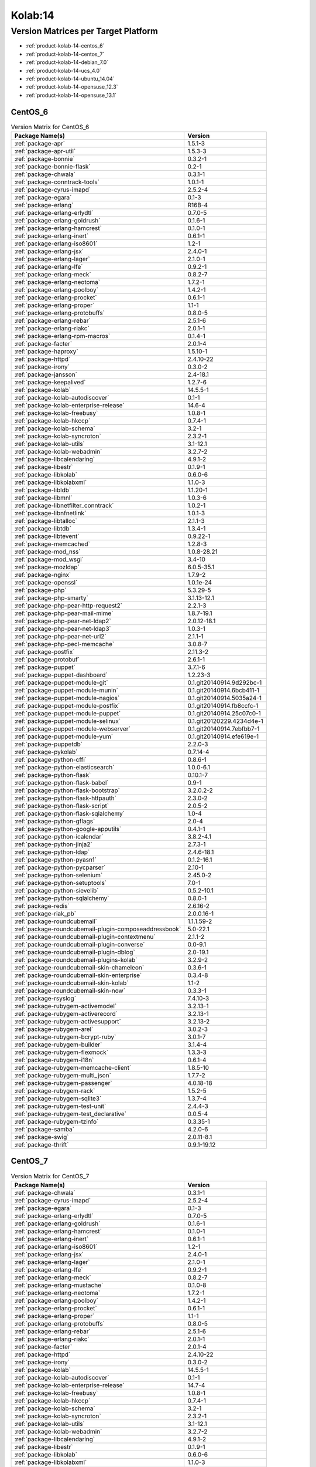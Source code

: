 .. _product-kolab-14:

Kolab:14
========

Version Matrices per Target Platform
------------------------------------

*   :ref:`product-kolab-14-centos_6`
*   :ref:`product-kolab-14-centos_7`
*   :ref:`product-kolab-14-debian_7.0`
*   :ref:`product-kolab-14-ucs_4.0`
*   :ref:`product-kolab-14-ubuntu_14.04`
*   :ref:`product-kolab-14-opensuse_12.3`
*   :ref:`product-kolab-14-opensuse_13.1`

.. _product-kolab-14-centos_6:

CentOS_6
^^^^^^^^

.. table:: Version Matrix for CentOS_6 

    +----------------------------------------------------------------------------------------------------+--------------------------------------+
    | Package Name(s)                                                                                    | Version                              |
    +====================================================================================================+======================================+
    | :ref:`package-apr`                                                                                 | 1.5.1-3                              |
    +----------------------------------------------------------------------------------------------------+--------------------------------------+
    | :ref:`package-apr-util`                                                                            | 1.5.3-3                              |
    +----------------------------------------------------------------------------------------------------+--------------------------------------+
    | :ref:`package-bonnie`                                                                              | 0.3.2-1                              |
    +----------------------------------------------------------------------------------------------------+--------------------------------------+
    | :ref:`package-bonnie-flask`                                                                        | 0.2-1                                |
    +----------------------------------------------------------------------------------------------------+--------------------------------------+
    | :ref:`package-chwala`                                                                              | 0.3.1-1                              |
    +----------------------------------------------------------------------------------------------------+--------------------------------------+
    | :ref:`package-conntrack-tools`                                                                     | 1.0.1-1                              |
    +----------------------------------------------------------------------------------------------------+--------------------------------------+
    | :ref:`package-cyrus-imapd`                                                                         | 2.5.2-4                              |
    +----------------------------------------------------------------------------------------------------+--------------------------------------+
    | :ref:`package-egara`                                                                               | 0.1-3                                |
    +----------------------------------------------------------------------------------------------------+--------------------------------------+
    | :ref:`package-erlang`                                                                              | R16B-4                               |
    +----------------------------------------------------------------------------------------------------+--------------------------------------+
    | :ref:`package-erlang-erlydtl`                                                                      | 0.7.0-5                              |
    +----------------------------------------------------------------------------------------------------+--------------------------------------+
    | :ref:`package-erlang-goldrush`                                                                     | 0.1.6-1                              |
    +----------------------------------------------------------------------------------------------------+--------------------------------------+
    | :ref:`package-erlang-hamcrest`                                                                     | 0.1.0-1                              |
    +----------------------------------------------------------------------------------------------------+--------------------------------------+
    | :ref:`package-erlang-inert`                                                                        | 0.6.1-1                              |
    +----------------------------------------------------------------------------------------------------+--------------------------------------+
    | :ref:`package-erlang-iso8601`                                                                      | 1.2-1                                |
    +----------------------------------------------------------------------------------------------------+--------------------------------------+
    | :ref:`package-erlang-jsx`                                                                          | 2.4.0-1                              |
    +----------------------------------------------------------------------------------------------------+--------------------------------------+
    | :ref:`package-erlang-lager`                                                                        | 2.1.0-1                              |
    +----------------------------------------------------------------------------------------------------+--------------------------------------+
    | :ref:`package-erlang-lfe`                                                                          | 0.9.2-1                              |
    +----------------------------------------------------------------------------------------------------+--------------------------------------+
    | :ref:`package-erlang-meck`                                                                         | 0.8.2-7                              |
    +----------------------------------------------------------------------------------------------------+--------------------------------------+
    | :ref:`package-erlang-neotoma`                                                                      | 1.7.2-1                              |
    +----------------------------------------------------------------------------------------------------+--------------------------------------+
    | :ref:`package-erlang-poolboy`                                                                      | 1.4.2-1                              |
    +----------------------------------------------------------------------------------------------------+--------------------------------------+
    | :ref:`package-erlang-procket`                                                                      | 0.6.1-1                              |
    +----------------------------------------------------------------------------------------------------+--------------------------------------+
    | :ref:`package-erlang-proper`                                                                       | 1.1-1                                |
    +----------------------------------------------------------------------------------------------------+--------------------------------------+
    | :ref:`package-erlang-protobuffs`                                                                   | 0.8.0-5                              |
    +----------------------------------------------------------------------------------------------------+--------------------------------------+
    | :ref:`package-erlang-rebar`                                                                        | 2.5.1-6                              |
    +----------------------------------------------------------------------------------------------------+--------------------------------------+
    | :ref:`package-erlang-riakc`                                                                        | 2.0.1-1                              |
    +----------------------------------------------------------------------------------------------------+--------------------------------------+
    | :ref:`package-erlang-rpm-macros`                                                                   | 0.1.4-1                              |
    +----------------------------------------------------------------------------------------------------+--------------------------------------+
    | :ref:`package-facter`                                                                              | 2.0.1-4                              |
    +----------------------------------------------------------------------------------------------------+--------------------------------------+
    | :ref:`package-haproxy`                                                                             | 1.5.10-1                             |
    +----------------------------------------------------------------------------------------------------+--------------------------------------+
    | :ref:`package-httpd`                                                                               | 2.4.10-22                            |
    +----------------------------------------------------------------------------------------------------+--------------------------------------+
    | :ref:`package-irony`                                                                               | 0.3.0-2                              |
    +----------------------------------------------------------------------------------------------------+--------------------------------------+
    | :ref:`package-jansson`                                                                             | 2.4-18.1                             |
    +----------------------------------------------------------------------------------------------------+--------------------------------------+
    | :ref:`package-keepalived`                                                                          | 1.2.7-6                              |
    +----------------------------------------------------------------------------------------------------+--------------------------------------+
    | :ref:`package-kolab`                                                                               | 14.5.5-1                             |
    +----------------------------------------------------------------------------------------------------+--------------------------------------+
    | :ref:`package-kolab-autodiscover`                                                                  | 0.1-1                                |
    +----------------------------------------------------------------------------------------------------+--------------------------------------+
    | :ref:`package-kolab-enterprise-release`                                                            | 14.6-4                               |
    +----------------------------------------------------------------------------------------------------+--------------------------------------+
    | :ref:`package-kolab-freebusy`                                                                      | 1.0.8-1                              |
    +----------------------------------------------------------------------------------------------------+--------------------------------------+
    | :ref:`package-kolab-hkccp`                                                                         | 0.7.4-1                              |
    +----------------------------------------------------------------------------------------------------+--------------------------------------+
    | :ref:`package-kolab-schema`                                                                        | 3.2-1                                |
    +----------------------------------------------------------------------------------------------------+--------------------------------------+
    | :ref:`package-kolab-syncroton`                                                                     | 2.3.2-1                              |
    +----------------------------------------------------------------------------------------------------+--------------------------------------+
    | :ref:`package-kolab-utils`                                                                         | 3.1-12.1                             |
    +----------------------------------------------------------------------------------------------------+--------------------------------------+
    | :ref:`package-kolab-webadmin`                                                                      | 3.2.7-2                              |
    +----------------------------------------------------------------------------------------------------+--------------------------------------+
    | :ref:`package-libcalendaring`                                                                      | 4.9.1-2                              |
    +----------------------------------------------------------------------------------------------------+--------------------------------------+
    | :ref:`package-libestr`                                                                             | 0.1.9-1                              |
    +----------------------------------------------------------------------------------------------------+--------------------------------------+
    | :ref:`package-libkolab`                                                                            | 0.6.0-6                              |
    +----------------------------------------------------------------------------------------------------+--------------------------------------+
    | :ref:`package-libkolabxml`                                                                         | 1.1.0-3                              |
    +----------------------------------------------------------------------------------------------------+--------------------------------------+
    | :ref:`package-libldb`                                                                              | 1.1.20-1                             |
    +----------------------------------------------------------------------------------------------------+--------------------------------------+
    | :ref:`package-libmnl`                                                                              | 1.0.3-6                              |
    +----------------------------------------------------------------------------------------------------+--------------------------------------+
    | :ref:`package-libnetfilter_conntrack`                                                              | 1.0.2-1                              |
    +----------------------------------------------------------------------------------------------------+--------------------------------------+
    | :ref:`package-libnfnetlink`                                                                        | 1.0.1-3                              |
    +----------------------------------------------------------------------------------------------------+--------------------------------------+
    | :ref:`package-libtalloc`                                                                           | 2.1.1-3                              |
    +----------------------------------------------------------------------------------------------------+--------------------------------------+
    | :ref:`package-libtdb`                                                                              | 1.3.4-1                              |
    +----------------------------------------------------------------------------------------------------+--------------------------------------+
    | :ref:`package-libtevent`                                                                           | 0.9.22-1                             |
    +----------------------------------------------------------------------------------------------------+--------------------------------------+
    | :ref:`package-memcached`                                                                           | 1.2.8-3                              |
    +----------------------------------------------------------------------------------------------------+--------------------------------------+
    | :ref:`package-mod_nss`                                                                             | 1.0.8-28.21                          |
    +----------------------------------------------------------------------------------------------------+--------------------------------------+
    | :ref:`package-mod_wsgi`                                                                            | 3.4-10                               |
    +----------------------------------------------------------------------------------------------------+--------------------------------------+
    | :ref:`package-mozldap`                                                                             | 6.0.5-35.1                           |
    +----------------------------------------------------------------------------------------------------+--------------------------------------+
    | :ref:`package-nginx`                                                                               | 1.7.9-2                              |
    +----------------------------------------------------------------------------------------------------+--------------------------------------+
    | :ref:`package-openssl`                                                                             | 1.0.1e-24                            |
    +----------------------------------------------------------------------------------------------------+--------------------------------------+
    | :ref:`package-php`                                                                                 | 5.3.29-5                             |
    +----------------------------------------------------------------------------------------------------+--------------------------------------+
    | :ref:`package-php-smarty`                                                                          | 3.1.13-12.1                          |
    +----------------------------------------------------------------------------------------------------+--------------------------------------+
    | :ref:`package-php-pear-http-request2`                                                              | 2.2.1-3                              |
    +----------------------------------------------------------------------------------------------------+--------------------------------------+
    | :ref:`package-php-pear-mail-mime`                                                                  | 1.8.7-19.1                           |
    +----------------------------------------------------------------------------------------------------+--------------------------------------+
    | :ref:`package-php-pear-net-ldap2`                                                                  | 2.0.12-18.1                          |
    +----------------------------------------------------------------------------------------------------+--------------------------------------+
    | :ref:`package-php-pear-net-ldap3`                                                                  | 1.0.3-1                              |
    +----------------------------------------------------------------------------------------------------+--------------------------------------+
    | :ref:`package-php-pear-net-url2`                                                                   | 2.1.1-1                              |
    +----------------------------------------------------------------------------------------------------+--------------------------------------+
    | :ref:`package-php-pecl-memcache`                                                                   | 3.0.8-7                              |
    +----------------------------------------------------------------------------------------------------+--------------------------------------+
    | :ref:`package-postfix`                                                                             | 2.11.3-2                             |
    +----------------------------------------------------------------------------------------------------+--------------------------------------+
    | :ref:`package-protobuf`                                                                            | 2.6.1-1                              |
    +----------------------------------------------------------------------------------------------------+--------------------------------------+
    | :ref:`package-puppet`                                                                              | 3.7.1-6                              |
    +----------------------------------------------------------------------------------------------------+--------------------------------------+
    | :ref:`package-puppet-dashboard`                                                                    | 1.2.23-3                             |
    +----------------------------------------------------------------------------------------------------+--------------------------------------+
    | :ref:`package-puppet-module-git`                                                                   | 0.1.git20140914.9d292bc-1            |
    +----------------------------------------------------------------------------------------------------+--------------------------------------+
    | :ref:`package-puppet-module-munin`                                                                 | 0.1.git20140914.6bcb411-1            |
    +----------------------------------------------------------------------------------------------------+--------------------------------------+
    | :ref:`package-puppet-module-nagios`                                                                | 0.1.git20140914.5035a24-1            |
    +----------------------------------------------------------------------------------------------------+--------------------------------------+
    | :ref:`package-puppet-module-postfix`                                                               | 0.1.git20140914.fb8ccfc-1            |
    +----------------------------------------------------------------------------------------------------+--------------------------------------+
    | :ref:`package-puppet-module-puppet`                                                                | 0.1.git20140914.25c07c0-1            |
    +----------------------------------------------------------------------------------------------------+--------------------------------------+
    | :ref:`package-puppet-module-selinux`                                                               | 0.1.git20120229.4234d4e-1            |
    +----------------------------------------------------------------------------------------------------+--------------------------------------+
    | :ref:`package-puppet-module-webserver`                                                             | 0.1.git20140914.7ebfbb7-1            |
    +----------------------------------------------------------------------------------------------------+--------------------------------------+
    | :ref:`package-puppet-module-yum`                                                                   | 0.1.git20140914.efe619e-1            |
    +----------------------------------------------------------------------------------------------------+--------------------------------------+
    | :ref:`package-puppetdb`                                                                            | 2.2.0-3                              |
    +----------------------------------------------------------------------------------------------------+--------------------------------------+
    | :ref:`package-pykolab`                                                                             | 0.7.14-4                             |
    +----------------------------------------------------------------------------------------------------+--------------------------------------+
    | :ref:`package-python-cffi`                                                                         | 0.8.6-1                              |
    +----------------------------------------------------------------------------------------------------+--------------------------------------+
    | :ref:`package-python-elasticsearch`                                                                | 1.0.0-6.1                            |
    +----------------------------------------------------------------------------------------------------+--------------------------------------+
    | :ref:`package-python-flask`                                                                        | 0.10.1-7                             |
    +----------------------------------------------------------------------------------------------------+--------------------------------------+
    | :ref:`package-python-flask-babel`                                                                  | 0.9-1                                |
    +----------------------------------------------------------------------------------------------------+--------------------------------------+
    | :ref:`package-python-flask-bootstrap`                                                              | 3.2.0.2-2                            |
    +----------------------------------------------------------------------------------------------------+--------------------------------------+
    | :ref:`package-python-flask-httpauth`                                                               | 2.3.0-2                              |
    +----------------------------------------------------------------------------------------------------+--------------------------------------+
    | :ref:`package-python-flask-script`                                                                 | 2.0.5-2                              |
    +----------------------------------------------------------------------------------------------------+--------------------------------------+
    | :ref:`package-python-flask-sqlalchemy`                                                             | 1.0-4                                |
    +----------------------------------------------------------------------------------------------------+--------------------------------------+
    | :ref:`package-python-gflags`                                                                       | 2.0-4                                |
    +----------------------------------------------------------------------------------------------------+--------------------------------------+
    | :ref:`package-python-google-apputils`                                                              | 0.4.1-1                              |
    +----------------------------------------------------------------------------------------------------+--------------------------------------+
    | :ref:`package-python-icalendar`                                                                    | 3.8.2-4.1                            |
    +----------------------------------------------------------------------------------------------------+--------------------------------------+
    | :ref:`package-python-jinja2`                                                                       | 2.7.3-1                              |
    +----------------------------------------------------------------------------------------------------+--------------------------------------+
    | :ref:`package-python-ldap`                                                                         | 2.4.6-18.1                           |
    +----------------------------------------------------------------------------------------------------+--------------------------------------+
    | :ref:`package-python-pyasn1`                                                                       | 0.1.2-16.1                           |
    +----------------------------------------------------------------------------------------------------+--------------------------------------+
    | :ref:`package-python-pycparser`                                                                    | 2.10-1                               |
    +----------------------------------------------------------------------------------------------------+--------------------------------------+
    | :ref:`package-python-selenium`                                                                     | 2.45.0-2                             |
    +----------------------------------------------------------------------------------------------------+--------------------------------------+
    | :ref:`package-python-setuptools`                                                                   | 7.0-1                                |
    +----------------------------------------------------------------------------------------------------+--------------------------------------+
    | :ref:`package-python-sievelib`                                                                     | 0.5.2-10.1                           |
    +----------------------------------------------------------------------------------------------------+--------------------------------------+
    | :ref:`package-python-sqlalchemy`                                                                   | 0.8.0-1                              |
    +----------------------------------------------------------------------------------------------------+--------------------------------------+
    | :ref:`package-redis`                                                                               | 2.6.16-2                             |
    +----------------------------------------------------------------------------------------------------+--------------------------------------+
    | :ref:`package-riak_pb`                                                                             | 2.0.0.16-1                           |
    +----------------------------------------------------------------------------------------------------+--------------------------------------+
    | :ref:`package-roundcubemail`                                                                       | 1.1.1.59-2                           |
    +----------------------------------------------------------------------------------------------------+--------------------------------------+
    | :ref:`package-roundcubemail-plugin-composeaddressbook`                                             | 5.0-22.1                             |
    +----------------------------------------------------------------------------------------------------+--------------------------------------+
    | :ref:`package-roundcubemail-plugin-contextmenu`                                                    | 2.1.1-2                              |
    +----------------------------------------------------------------------------------------------------+--------------------------------------+
    | :ref:`package-roundcubemail-plugin-converse`                                                       | 0.0-9.1                              |
    +----------------------------------------------------------------------------------------------------+--------------------------------------+
    | :ref:`package-roundcubemail-plugin-dblog`                                                          | 2.0-19.1                             |
    +----------------------------------------------------------------------------------------------------+--------------------------------------+
    | :ref:`package-roundcubemail-plugins-kolab`                                                         | 3.2.9-2                              |
    +----------------------------------------------------------------------------------------------------+--------------------------------------+
    | :ref:`package-roundcubemail-skin-chameleon`                                                        | 0.3.6-1                              |
    +----------------------------------------------------------------------------------------------------+--------------------------------------+
    | :ref:`package-roundcubemail-skin-enterprise`                                                       | 0.3.4-8                              |
    +----------------------------------------------------------------------------------------------------+--------------------------------------+
    | :ref:`package-roundcubemail-skin-kolab`                                                            | 1.1-2                                |
    +----------------------------------------------------------------------------------------------------+--------------------------------------+
    | :ref:`package-roundcubemail-skin-now`                                                              | 0.3.3-1                              |
    +----------------------------------------------------------------------------------------------------+--------------------------------------+
    | :ref:`package-rsyslog`                                                                             | 7.4.10-3                             |
    +----------------------------------------------------------------------------------------------------+--------------------------------------+
    | :ref:`package-rubygem-activemodel`                                                                 | 3.2.13-1                             |
    +----------------------------------------------------------------------------------------------------+--------------------------------------+
    | :ref:`package-rubygem-activerecord`                                                                | 3.2.13-1                             |
    +----------------------------------------------------------------------------------------------------+--------------------------------------+
    | :ref:`package-rubygem-activesupport`                                                               | 3.2.13-2                             |
    +----------------------------------------------------------------------------------------------------+--------------------------------------+
    | :ref:`package-rubygem-arel`                                                                        | 3.0.2-3                              |
    +----------------------------------------------------------------------------------------------------+--------------------------------------+
    | :ref:`package-rubygem-bcrypt-ruby`                                                                 | 3.0.1-7                              |
    +----------------------------------------------------------------------------------------------------+--------------------------------------+
    | :ref:`package-rubygem-builder`                                                                     | 3.1.4-4                              |
    +----------------------------------------------------------------------------------------------------+--------------------------------------+
    | :ref:`package-rubygem-flexmock`                                                                    | 1.3.3-3                              |
    +----------------------------------------------------------------------------------------------------+--------------------------------------+
    | :ref:`package-rubygem-i18n`                                                                        | 0.6.1-4                              |
    +----------------------------------------------------------------------------------------------------+--------------------------------------+
    | :ref:`package-rubygem-memcache-client`                                                             | 1.8.5-10                             |
    +----------------------------------------------------------------------------------------------------+--------------------------------------+
    | :ref:`package-rubygem-multi_json`                                                                  | 1.7.7-2                              |
    +----------------------------------------------------------------------------------------------------+--------------------------------------+
    | :ref:`package-rubygem-passenger`                                                                   | 4.0.18-18                            |
    +----------------------------------------------------------------------------------------------------+--------------------------------------+
    | :ref:`package-rubygem-rack`                                                                        | 1.5.2-5                              |
    +----------------------------------------------------------------------------------------------------+--------------------------------------+
    | :ref:`package-rubygem-sqlite3`                                                                     | 1.3.7-4                              |
    +----------------------------------------------------------------------------------------------------+--------------------------------------+
    | :ref:`package-rubygem-test-unit`                                                                   | 2.4.4-3                              |
    +----------------------------------------------------------------------------------------------------+--------------------------------------+
    | :ref:`package-rubygem-test_declarative`                                                            | 0.0.5-4                              |
    +----------------------------------------------------------------------------------------------------+--------------------------------------+
    | :ref:`package-rubygem-tzinfo`                                                                      | 0.3.35-1                             |
    +----------------------------------------------------------------------------------------------------+--------------------------------------+
    | :ref:`package-samba`                                                                               | 4.2.0-6                              |
    +----------------------------------------------------------------------------------------------------+--------------------------------------+
    | :ref:`package-swig`                                                                                | 2.0.11-8.1                           |
    +----------------------------------------------------------------------------------------------------+--------------------------------------+
    | :ref:`package-thrift`                                                                              | 0.9.1-19.12                          |
    +----------------------------------------------------------------------------------------------------+--------------------------------------+

.. _product-kolab-14-centos_7:

CentOS_7
^^^^^^^^

.. table:: Version Matrix for CentOS_7 

    +----------------------------------------------------------------------------------------------------+--------------------------------------+
    | Package Name(s)                                                                                    | Version                              |
    +====================================================================================================+======================================+
    | :ref:`package-chwala`                                                                              | 0.3.1-1                              |
    +----------------------------------------------------------------------------------------------------+--------------------------------------+
    | :ref:`package-cyrus-imapd`                                                                         | 2.5.2-4                              |
    +----------------------------------------------------------------------------------------------------+--------------------------------------+
    | :ref:`package-egara`                                                                               | 0.1-3                                |
    +----------------------------------------------------------------------------------------------------+--------------------------------------+
    | :ref:`package-erlang-erlydtl`                                                                      | 0.7.0-5                              |
    +----------------------------------------------------------------------------------------------------+--------------------------------------+
    | :ref:`package-erlang-goldrush`                                                                     | 0.1.6-1                              |
    +----------------------------------------------------------------------------------------------------+--------------------------------------+
    | :ref:`package-erlang-hamcrest`                                                                     | 0.1.0-1                              |
    +----------------------------------------------------------------------------------------------------+--------------------------------------+
    | :ref:`package-erlang-inert`                                                                        | 0.6.1-1                              |
    +----------------------------------------------------------------------------------------------------+--------------------------------------+
    | :ref:`package-erlang-iso8601`                                                                      | 1.2-1                                |
    +----------------------------------------------------------------------------------------------------+--------------------------------------+
    | :ref:`package-erlang-jsx`                                                                          | 2.4.0-1                              |
    +----------------------------------------------------------------------------------------------------+--------------------------------------+
    | :ref:`package-erlang-lager`                                                                        | 2.1.0-1                              |
    +----------------------------------------------------------------------------------------------------+--------------------------------------+
    | :ref:`package-erlang-lfe`                                                                          | 0.9.2-1                              |
    +----------------------------------------------------------------------------------------------------+--------------------------------------+
    | :ref:`package-erlang-meck`                                                                         | 0.8.2-7                              |
    +----------------------------------------------------------------------------------------------------+--------------------------------------+
    | :ref:`package-erlang-mustache`                                                                     | 0.1.0-8                              |
    +----------------------------------------------------------------------------------------------------+--------------------------------------+
    | :ref:`package-erlang-neotoma`                                                                      | 1.7.2-1                              |
    +----------------------------------------------------------------------------------------------------+--------------------------------------+
    | :ref:`package-erlang-poolboy`                                                                      | 1.4.2-1                              |
    +----------------------------------------------------------------------------------------------------+--------------------------------------+
    | :ref:`package-erlang-procket`                                                                      | 0.6.1-1                              |
    +----------------------------------------------------------------------------------------------------+--------------------------------------+
    | :ref:`package-erlang-proper`                                                                       | 1.1-1                                |
    +----------------------------------------------------------------------------------------------------+--------------------------------------+
    | :ref:`package-erlang-protobuffs`                                                                   | 0.8.0-5                              |
    +----------------------------------------------------------------------------------------------------+--------------------------------------+
    | :ref:`package-erlang-rebar`                                                                        | 2.5.1-6                              |
    +----------------------------------------------------------------------------------------------------+--------------------------------------+
    | :ref:`package-erlang-riakc`                                                                        | 2.0.1-1                              |
    +----------------------------------------------------------------------------------------------------+--------------------------------------+
    | :ref:`package-facter`                                                                              | 2.0.1-4                              |
    +----------------------------------------------------------------------------------------------------+--------------------------------------+
    | :ref:`package-httpd`                                                                               | 2.4.10-22                            |
    +----------------------------------------------------------------------------------------------------+--------------------------------------+
    | :ref:`package-irony`                                                                               | 0.3.0-2                              |
    +----------------------------------------------------------------------------------------------------+--------------------------------------+
    | :ref:`package-kolab`                                                                               | 14.5.5-1                             |
    +----------------------------------------------------------------------------------------------------+--------------------------------------+
    | :ref:`package-kolab-autodiscover`                                                                  | 0.1-1                                |
    +----------------------------------------------------------------------------------------------------+--------------------------------------+
    | :ref:`package-kolab-enterprise-release`                                                            | 14.7-4                               |
    +----------------------------------------------------------------------------------------------------+--------------------------------------+
    | :ref:`package-kolab-freebusy`                                                                      | 1.0.8-1                              |
    +----------------------------------------------------------------------------------------------------+--------------------------------------+
    | :ref:`package-kolab-hkccp`                                                                         | 0.7.4-1                              |
    +----------------------------------------------------------------------------------------------------+--------------------------------------+
    | :ref:`package-kolab-schema`                                                                        | 3.2-1                                |
    +----------------------------------------------------------------------------------------------------+--------------------------------------+
    | :ref:`package-kolab-syncroton`                                                                     | 2.3.2-1                              |
    +----------------------------------------------------------------------------------------------------+--------------------------------------+
    | :ref:`package-kolab-utils`                                                                         | 3.1-12.1                             |
    +----------------------------------------------------------------------------------------------------+--------------------------------------+
    | :ref:`package-kolab-webadmin`                                                                      | 3.2.7-2                              |
    +----------------------------------------------------------------------------------------------------+--------------------------------------+
    | :ref:`package-libcalendaring`                                                                      | 4.9.1-2                              |
    +----------------------------------------------------------------------------------------------------+--------------------------------------+
    | :ref:`package-libestr`                                                                             | 0.1.9-1                              |
    +----------------------------------------------------------------------------------------------------+--------------------------------------+
    | :ref:`package-libkolab`                                                                            | 0.6.0-6                              |
    +----------------------------------------------------------------------------------------------------+--------------------------------------+
    | :ref:`package-libkolabxml`                                                                         | 1.1.0-3                              |
    +----------------------------------------------------------------------------------------------------+--------------------------------------+
    | :ref:`package-mod_wsgi`                                                                            | 3.4-10                               |
    +----------------------------------------------------------------------------------------------------+--------------------------------------+
    | :ref:`package-mozldap`                                                                             | 6.0.5-35.1                           |
    +----------------------------------------------------------------------------------------------------+--------------------------------------+
    | :ref:`package-php-5.4`                                                                             | 5.4.35-23                            |
    +----------------------------------------------------------------------------------------------------+--------------------------------------+
    | :ref:`package-php-zendframework`                                                                   | 1.12.5-9.1                           |
    +----------------------------------------------------------------------------------------------------+--------------------------------------+
    | :ref:`package-php-pear-net-ldap2`                                                                  | 2.0.12-18.1                          |
    +----------------------------------------------------------------------------------------------------+--------------------------------------+
    | :ref:`package-php-pear-net-ldap3`                                                                  | 1.0.3-1                              |
    +----------------------------------------------------------------------------------------------------+--------------------------------------+
    | :ref:`package-protobuf`                                                                            | 2.6.1-1                              |
    +----------------------------------------------------------------------------------------------------+--------------------------------------+
    | :ref:`package-puppet`                                                                              | 3.7.1-6                              |
    +----------------------------------------------------------------------------------------------------+--------------------------------------+
    | :ref:`package-puppet-dashboard`                                                                    | 1.2.23-3                             |
    +----------------------------------------------------------------------------------------------------+--------------------------------------+
    | :ref:`package-puppet-module-git`                                                                   | 0.1.git20140914.9d292bc-1            |
    +----------------------------------------------------------------------------------------------------+--------------------------------------+
    | :ref:`package-puppet-module-munin`                                                                 | 0.1.git20140914.6bcb411-1            |
    +----------------------------------------------------------------------------------------------------+--------------------------------------+
    | :ref:`package-puppet-module-nagios`                                                                | 0.1.git20140914.5035a24-1            |
    +----------------------------------------------------------------------------------------------------+--------------------------------------+
    | :ref:`package-puppet-module-postfix`                                                               | 0.1.git20140914.fb8ccfc-1            |
    +----------------------------------------------------------------------------------------------------+--------------------------------------+
    | :ref:`package-puppet-module-puppet`                                                                | 0.1.git20140914.25c07c0-1            |
    +----------------------------------------------------------------------------------------------------+--------------------------------------+
    | :ref:`package-puppet-module-selinux`                                                               | 0.1.git20120229.4234d4e-1            |
    +----------------------------------------------------------------------------------------------------+--------------------------------------+
    | :ref:`package-puppet-module-webserver`                                                             | 0.1.git20140914.7ebfbb7-1            |
    +----------------------------------------------------------------------------------------------------+--------------------------------------+
    | :ref:`package-puppet-module-yum`                                                                   | 0.1.git20140914.efe619e-1            |
    +----------------------------------------------------------------------------------------------------+--------------------------------------+
    | :ref:`package-puppetdb`                                                                            | 2.2.0-3                              |
    +----------------------------------------------------------------------------------------------------+--------------------------------------+
    | :ref:`package-pykolab`                                                                             | 0.7.14-4                             |
    +----------------------------------------------------------------------------------------------------+--------------------------------------+
    | :ref:`package-python-cssmin`                                                                       | 0.2.0-8.2                            |
    +----------------------------------------------------------------------------------------------------+--------------------------------------+
    | :ref:`package-python-flask`                                                                        | 0.10.1-7                             |
    +----------------------------------------------------------------------------------------------------+--------------------------------------+
    | :ref:`package-python-flask-bootstrap`                                                              | 3.2.0.2-2                            |
    +----------------------------------------------------------------------------------------------------+--------------------------------------+
    | :ref:`package-python-flask-httpauth`                                                               | 2.3.0-2                              |
    +----------------------------------------------------------------------------------------------------+--------------------------------------+
    | :ref:`package-python-flask-login`                                                                  | 0.2.11-3                             |
    +----------------------------------------------------------------------------------------------------+--------------------------------------+
    | :ref:`package-python-flask-script`                                                                 | 2.0.5-2                              |
    +----------------------------------------------------------------------------------------------------+--------------------------------------+
    | :ref:`package-python-gflags`                                                                       | 2.0-4                                |
    +----------------------------------------------------------------------------------------------------+--------------------------------------+
    | :ref:`package-python-google-apputils`                                                              | 0.4.1-1                              |
    +----------------------------------------------------------------------------------------------------+--------------------------------------+
    | :ref:`package-python-icalendar`                                                                    | 3.8.2-4.1                            |
    +----------------------------------------------------------------------------------------------------+--------------------------------------+
    | :ref:`package-python-itsdangerous`                                                                 | 0.24-3                               |
    +----------------------------------------------------------------------------------------------------+--------------------------------------+
    | :ref:`package-python-jinja2`                                                                       | 2.7.3-1                              |
    +----------------------------------------------------------------------------------------------------+--------------------------------------+
    | :ref:`package-python-pycparser`                                                                    | 2.10-1                               |
    +----------------------------------------------------------------------------------------------------+--------------------------------------+
    | :ref:`package-python-selenium`                                                                     | 2.45.0-2                             |
    +----------------------------------------------------------------------------------------------------+--------------------------------------+
    | :ref:`package-python-setuptools`                                                                   | 7.0-1                                |
    +----------------------------------------------------------------------------------------------------+--------------------------------------+
    | :ref:`package-python-sievelib`                                                                     | 0.5.2-10.1                           |
    +----------------------------------------------------------------------------------------------------+--------------------------------------+
    | :ref:`package-python-sqlalchemy`                                                                   | 0.8.0-1                              |
    +----------------------------------------------------------------------------------------------------+--------------------------------------+
    | :ref:`package-python-werkzeug`                                                                     | 0.9.6-1                              |
    +----------------------------------------------------------------------------------------------------+--------------------------------------+
    | :ref:`package-riak_pb`                                                                             | 2.0.0.16-1                           |
    +----------------------------------------------------------------------------------------------------+--------------------------------------+
    | :ref:`package-roundcubemail`                                                                       | 1.1.1.59-2                           |
    +----------------------------------------------------------------------------------------------------+--------------------------------------+
    | :ref:`package-roundcubemail-plugin-composeaddressbook`                                             | 5.0-22.1                             |
    +----------------------------------------------------------------------------------------------------+--------------------------------------+
    | :ref:`package-roundcubemail-plugin-contextmenu`                                                    | 2.1.1-2                              |
    +----------------------------------------------------------------------------------------------------+--------------------------------------+
    | :ref:`package-roundcubemail-plugin-converse`                                                       | 0.0-9.1                              |
    +----------------------------------------------------------------------------------------------------+--------------------------------------+
    | :ref:`package-roundcubemail-plugin-dblog`                                                          | 2.0-19.1                             |
    +----------------------------------------------------------------------------------------------------+--------------------------------------+
    | :ref:`package-roundcubemail-plugins-kolab`                                                         | 3.2.9-2                              |
    +----------------------------------------------------------------------------------------------------+--------------------------------------+
    | :ref:`package-roundcubemail-skin-chameleon`                                                        | 0.3.6-1                              |
    +----------------------------------------------------------------------------------------------------+--------------------------------------+
    | :ref:`package-roundcubemail-skin-enterprise`                                                       | 0.3.4-8                              |
    +----------------------------------------------------------------------------------------------------+--------------------------------------+
    | :ref:`package-roundcubemail-skin-kolab`                                                            | 1.1-2                                |
    +----------------------------------------------------------------------------------------------------+--------------------------------------+
    | :ref:`package-roundcubemail-skin-now`                                                              | 0.3.3-1                              |
    +----------------------------------------------------------------------------------------------------+--------------------------------------+
    | :ref:`package-rubygem-activemodel`                                                                 | 3.2.13-1                             |
    +----------------------------------------------------------------------------------------------------+--------------------------------------+
    | :ref:`package-rubygem-activerecord`                                                                | 3.2.13-1                             |
    +----------------------------------------------------------------------------------------------------+--------------------------------------+
    | :ref:`package-rubygem-activesupport`                                                               | 3.2.13-2                             |
    +----------------------------------------------------------------------------------------------------+--------------------------------------+
    | :ref:`package-rubygem-arel`                                                                        | 3.0.2-3                              |
    +----------------------------------------------------------------------------------------------------+--------------------------------------+
    | :ref:`package-rubygem-bacon`                                                                       | 1.1.0-13                             |
    +----------------------------------------------------------------------------------------------------+--------------------------------------+
    | :ref:`package-rubygem-bcrypt-ruby`                                                                 | 3.0.1-7                              |
    +----------------------------------------------------------------------------------------------------+--------------------------------------+
    | :ref:`package-rubygem-builder`                                                                     | 3.1.4-4                              |
    +----------------------------------------------------------------------------------------------------+--------------------------------------+
    | :ref:`package-rubygem-daemon_controller`                                                           | 1.2.0-3                              |
    +----------------------------------------------------------------------------------------------------+--------------------------------------+
    | :ref:`package-rubygem-flexmock`                                                                    | 1.3.3-3                              |
    +----------------------------------------------------------------------------------------------------+--------------------------------------+
    | :ref:`package-rubygem-i18n`                                                                        | 0.6.1-4                              |
    +----------------------------------------------------------------------------------------------------+--------------------------------------+
    | :ref:`package-rubygem-memcache-client`                                                             | 1.8.5-10                             |
    +----------------------------------------------------------------------------------------------------+--------------------------------------+
    | :ref:`package-rubygem-multi_json`                                                                  | 1.7.7-2                              |
    +----------------------------------------------------------------------------------------------------+--------------------------------------+
    | :ref:`package-rubygem-mysql2`                                                                      | 0.3.16-6                             |
    +----------------------------------------------------------------------------------------------------+--------------------------------------+
    | :ref:`package-rubygem-passenger`                                                                   | 4.0.18-18                            |
    +----------------------------------------------------------------------------------------------------+--------------------------------------+
    | :ref:`package-rubygem-rack`                                                                        | 1.5.2-5                              |
    +----------------------------------------------------------------------------------------------------+--------------------------------------+
    | :ref:`package-rubygem-sqlite3`                                                                     | 1.3.7-4                              |
    +----------------------------------------------------------------------------------------------------+--------------------------------------+
    | :ref:`package-rubygem-test-unit`                                                                   | 2.4.4-3                              |
    +----------------------------------------------------------------------------------------------------+--------------------------------------+
    | :ref:`package-rubygem-test_declarative`                                                            | 0.0.5-4                              |
    +----------------------------------------------------------------------------------------------------+--------------------------------------+
    | :ref:`package-rubygem-tzinfo`                                                                      | 0.3.35-1                             |
    +----------------------------------------------------------------------------------------------------+--------------------------------------+
    | :ref:`package-swig`                                                                                | 2.0.11-8.1                           |
    +----------------------------------------------------------------------------------------------------+--------------------------------------+
    | :ref:`package-systemd`                                                                             | 208-21                               |
    +----------------------------------------------------------------------------------------------------+--------------------------------------+
    | :ref:`package-xsd`                                                                                 | 3.3.0.1-24.1                         |
    +----------------------------------------------------------------------------------------------------+--------------------------------------+

.. _product-kolab-14-debian_7.0:

Debian_7.0
^^^^^^^^^^

.. table:: Version Matrix for Debian_7.0 

    +----------------------------------------------------------------------------------------------------+--------------------------------------+
    | Package Name(s)                                                                                    | Version                              |
    +====================================================================================================+======================================+
    | :ref:`package-389-admin`                                                                           | 1.1.31-18.1                          |
    +----------------------------------------------------------------------------------------------------+--------------------------------------+
    | :ref:`package-389-admin-console`                                                                   | 1.1.8-14.1                           |
    +----------------------------------------------------------------------------------------------------+--------------------------------------+
    | :ref:`package-389-console`                                                                         | 1.1.7-15.1                           |
    +----------------------------------------------------------------------------------------------------+--------------------------------------+
    | :ref:`package-389-ds-base`                                                                         | 1.2.11.30-4.1                        |
    +----------------------------------------------------------------------------------------------------+--------------------------------------+
    | :ref:`package-389-ds-console`                                                                      | 1.2.7-4.1                            |
    +----------------------------------------------------------------------------------------------------+--------------------------------------+
    | :ref:`package-389-dsgw`                                                                            | 1.1.9-8.1                            |
    +----------------------------------------------------------------------------------------------------+--------------------------------------+
    | :ref:`package-chwala`                                                                              | 0.3.1-1                              |
    +----------------------------------------------------------------------------------------------------+--------------------------------------+
    | :ref:`package-cyrus-imapd`                                                                         | 2.5.2-4                              |
    +----------------------------------------------------------------------------------------------------+--------------------------------------+
    | :ref:`package-gyp`                                                                                 | 0.1~svn1729-1                        |
    +----------------------------------------------------------------------------------------------------+--------------------------------------+
    | :ref:`package-irony`                                                                               | 0.3.0-2                              |
    +----------------------------------------------------------------------------------------------------+--------------------------------------+
    | :ref:`package-idm-console-framework`                                                               | 1.1.7-14.1                           |
    +----------------------------------------------------------------------------------------------------+--------------------------------------+
    | :ref:`package-jansson`                                                                             | 2.4-18.1                             |
    +----------------------------------------------------------------------------------------------------+--------------------------------------+
    | :ref:`package-kolab`                                                                               | 14.5.5-1                             |
    +----------------------------------------------------------------------------------------------------+--------------------------------------+
    | :ref:`package-kolab-enterprise-release`                                                            | 14.0-4                               |
    +----------------------------------------------------------------------------------------------------+--------------------------------------+
    | :ref:`package-kolab-freebusy`                                                                      | 1.0.8-1                              |
    +----------------------------------------------------------------------------------------------------+--------------------------------------+
    | :ref:`package-kolab-schema`                                                                        | 3.2-1                                |
    +----------------------------------------------------------------------------------------------------+--------------------------------------+
    | :ref:`package-kolab-syncroton`                                                                     | 2.3.2-1                              |
    +----------------------------------------------------------------------------------------------------+--------------------------------------+
    | :ref:`package-kolab-utils`                                                                         | 3.1~dev20140624-12.1                 |
    +----------------------------------------------------------------------------------------------------+--------------------------------------+
    | :ref:`package-kolab-webadmin`                                                                      | 3.2.7-2                              |
    +----------------------------------------------------------------------------------------------------+--------------------------------------+
    | :ref:`package-ldapjdk`                                                                             | 4.18-15.1                            |
    +----------------------------------------------------------------------------------------------------+--------------------------------------+
    | :ref:`package-libcalendaring`                                                                      | 4.9.1-2                              |
    +----------------------------------------------------------------------------------------------------+--------------------------------------+
    | :ref:`package-libkolab`                                                                            | 0.6.0-6                              |
    +----------------------------------------------------------------------------------------------------+--------------------------------------+
    | :ref:`package-libkolabxml`                                                                         | 1.1.0-3                              |
    +----------------------------------------------------------------------------------------------------+--------------------------------------+
    | :ref:`package-mod_nss`                                                                             | 1.0.8-28.21                          |
    +----------------------------------------------------------------------------------------------------+--------------------------------------+
    | :ref:`package-mozldap`                                                                             | 6.0.5-35.1                           |
    +----------------------------------------------------------------------------------------------------+--------------------------------------+
    | :ref:`package-nodejs`                                                                              | 0.10.29~dfsg-1                       |
    +----------------------------------------------------------------------------------------------------+--------------------------------------+
    | :ref:`package-nodejs-less`                                                                         | 1.7.0-1                              |
    +----------------------------------------------------------------------------------------------------+--------------------------------------+
    | :ref:`package-perl-mozilla-ldap`                                                                   | 1.5.3+nmu1-15.1                      |
    +----------------------------------------------------------------------------------------------------+--------------------------------------+
    | :ref:`package-php-smarty`                                                                          | 3.1.13-12.1                          |
    +----------------------------------------------------------------------------------------------------+--------------------------------------+
    | :ref:`package-php-pear-http-request2`                                                              | 2.2.1-3                              |
    +----------------------------------------------------------------------------------------------------+--------------------------------------+
    | :ref:`package-php-pear-net-ldap3`                                                                  | 1.0.3-1                              |
    +----------------------------------------------------------------------------------------------------+--------------------------------------+
    | :ref:`package-pykolab`                                                                             | 0.7.14-4                             |
    +----------------------------------------------------------------------------------------------------+--------------------------------------+
    | :ref:`package-python-icalendar`                                                                    | 3.8.2-4.1                            |
    +----------------------------------------------------------------------------------------------------+--------------------------------------+
    | :ref:`package-python-pyasn1-modules`                                                               | 0.0.4-11.1                           |
    +----------------------------------------------------------------------------------------------------+--------------------------------------+
    | :ref:`package-python-sievelib`                                                                     | 0.5.2-10.1                           |
    +----------------------------------------------------------------------------------------------------+--------------------------------------+
    | :ref:`package-roundcubemail`                                                                       | 1:1.1.1.59-2                         |
    +----------------------------------------------------------------------------------------------------+--------------------------------------+
    | :ref:`package-roundcubemail-plugin-contextmenu`                                                    | 2.1.1-2                              |
    +----------------------------------------------------------------------------------------------------+--------------------------------------+
    | :ref:`package-roundcubemail-plugin-converse`                                                       | 0.0-9.1                              |
    +----------------------------------------------------------------------------------------------------+--------------------------------------+
    | :ref:`package-roundcubemail-plugin-dblog`                                                          | 2.0-19.1                             |
    +----------------------------------------------------------------------------------------------------+--------------------------------------+
    | :ref:`package-roundcubemail-plugins-kolab`                                                         | 1:3.2.9-2                            |
    +----------------------------------------------------------------------------------------------------+--------------------------------------+
    | :ref:`package-roundcubemail-skin-chameleon`                                                        | 0.3.6-1                              |
    +----------------------------------------------------------------------------------------------------+--------------------------------------+
    | :ref:`package-roundcubemail-skin-enterprise`                                                       | 0.3.4-8                              |
    +----------------------------------------------------------------------------------------------------+--------------------------------------+
    | :ref:`package-roundcubemail-skin-now`                                                              | 0.3.3-1                              |
    +----------------------------------------------------------------------------------------------------+--------------------------------------+
    | :ref:`package-svrcore`                                                                             | 1:4.0.4-14.1                         |
    +----------------------------------------------------------------------------------------------------+--------------------------------------+
    | :ref:`package-swig`                                                                                | 2.0.11-8.1                           |
    +----------------------------------------------------------------------------------------------------+--------------------------------------+
    | :ref:`package-v8`                                                                                  | 3.14.5.8-1                           |
    +----------------------------------------------------------------------------------------------------+--------------------------------------+

.. _product-kolab-14-ucs_4.0:

UCS_4.0
^^^^^^^

.. table:: Version Matrix for UCS_4.0 

    +----------------------------------------------------------------------------------------------------+--------------------------------------+
    | Package Name(s)                                                                                    | Version                              |
    +====================================================================================================+======================================+
    | :ref:`package-chwala`                                                                              | 0.3.1-1                              |
    +----------------------------------------------------------------------------------------------------+--------------------------------------+
    | :ref:`package-cyrus-imapd`                                                                         | 2.5.2-4                              |
    +----------------------------------------------------------------------------------------------------+--------------------------------------+
    | :ref:`package-irony`                                                                               | 0.3.0-2                              |
    +----------------------------------------------------------------------------------------------------+--------------------------------------+
    | :ref:`package-kolab`                                                                               | 14.5.5-1                             |
    +----------------------------------------------------------------------------------------------------+--------------------------------------+
    | :ref:`package-kolab-enterprise-release`                                                            | 14.0-4                               |
    +----------------------------------------------------------------------------------------------------+--------------------------------------+
    | :ref:`package-kolab-freebusy`                                                                      | 1.0.8-1                              |
    +----------------------------------------------------------------------------------------------------+--------------------------------------+
    | :ref:`package-kolab-schema`                                                                        | 3.2-1                                |
    +----------------------------------------------------------------------------------------------------+--------------------------------------+
    | :ref:`package-kolab-syncroton`                                                                     | 2.3.2-1                              |
    +----------------------------------------------------------------------------------------------------+--------------------------------------+
    | :ref:`package-kolab-utils`                                                                         | 3.1~dev20140624-12.1                 |
    +----------------------------------------------------------------------------------------------------+--------------------------------------+
    | :ref:`package-libcalendaring`                                                                      | 4.9.1-2                              |
    +----------------------------------------------------------------------------------------------------+--------------------------------------+
    | :ref:`package-libkolab`                                                                            | 0.6.0-6                              |
    +----------------------------------------------------------------------------------------------------+--------------------------------------+
    | :ref:`package-libkolabxml`                                                                         | 1.1.0-3                              |
    +----------------------------------------------------------------------------------------------------+--------------------------------------+
    | :ref:`package-nodejs-less`                                                                         | 1.7.0-1                              |
    +----------------------------------------------------------------------------------------------------+--------------------------------------+
    | :ref:`package-php-pear-auth-sasl`                                                                  | 1.0.6-16.2                           |
    +----------------------------------------------------------------------------------------------------+--------------------------------------+
    | :ref:`package-php-pear-http-request2`                                                              | 2.2.1-3                              |
    +----------------------------------------------------------------------------------------------------+--------------------------------------+
    | :ref:`package-php-pear-mail-mime`                                                                  | 1.8.7-19.1                           |
    +----------------------------------------------------------------------------------------------------+--------------------------------------+
    | :ref:`package-php-pear-net-ldap3`                                                                  | 1.0.3-1                              |
    +----------------------------------------------------------------------------------------------------+--------------------------------------+
    | :ref:`package-pykolab`                                                                             | 0.7.14-4                             |
    +----------------------------------------------------------------------------------------------------+--------------------------------------+
    | :ref:`package-python-icalendar`                                                                    | 3.8.2-4.1                            |
    +----------------------------------------------------------------------------------------------------+--------------------------------------+
    | :ref:`package-python-pyasn1-modules`                                                               | 0.0.4-11.1                           |
    +----------------------------------------------------------------------------------------------------+--------------------------------------+
    | :ref:`package-python-sievelib`                                                                     | 0.5.2-10.1                           |
    +----------------------------------------------------------------------------------------------------+--------------------------------------+
    | :ref:`package-roundcubemail`                                                                       | 1:1.1.1.59-2                         |
    +----------------------------------------------------------------------------------------------------+--------------------------------------+
    | :ref:`package-roundcubemail-plugin-contextmenu`                                                    | 2.1.1-2                              |
    +----------------------------------------------------------------------------------------------------+--------------------------------------+
    | :ref:`package-roundcubemail-plugin-converse`                                                       | 0.0-9.1                              |
    +----------------------------------------------------------------------------------------------------+--------------------------------------+
    | :ref:`package-roundcubemail-plugin-dblog`                                                          | 2.0-19.1                             |
    +----------------------------------------------------------------------------------------------------+--------------------------------------+
    | :ref:`package-roundcubemail-plugins-kolab`                                                         | 1:3.2.9-2                            |
    +----------------------------------------------------------------------------------------------------+--------------------------------------+
    | :ref:`package-roundcubemail-skin-chameleon`                                                        | 0.3.6-1                              |
    +----------------------------------------------------------------------------------------------------+--------------------------------------+
    | :ref:`package-roundcubemail-skin-enterprise`                                                       | 0.3.4-8                              |
    +----------------------------------------------------------------------------------------------------+--------------------------------------+
    | :ref:`package-roundcubemail-skin-kolab`                                                            | 1.1-2                                |
    +----------------------------------------------------------------------------------------------------+--------------------------------------+
    | :ref:`package-roundcubemail-skin-now`                                                              | 0.3.3-1                              |
    +----------------------------------------------------------------------------------------------------+--------------------------------------+

.. _product-kolab-14-ubuntu_14.04:

Ubuntu_14.04
^^^^^^^^^^^^

.. table:: Version Matrix for Ubuntu_14.04 

    +----------------------------------------------------------------------------------------------------+--------------------------------------+
    | Package Name(s)                                                                                    | Version                              |
    +====================================================================================================+======================================+
    | :ref:`package-chwala`                                                                              | 0.3.1-1                              |
    +----------------------------------------------------------------------------------------------------+--------------------------------------+
    | :ref:`package-cyrus-imapd`                                                                         | 2.5.2-4                              |
    +----------------------------------------------------------------------------------------------------+--------------------------------------+
    | :ref:`package-irony`                                                                               | 0.3.0-2                              |
    +----------------------------------------------------------------------------------------------------+--------------------------------------+
    | :ref:`package-kolab`                                                                               | 14.5.5-1                             |
    +----------------------------------------------------------------------------------------------------+--------------------------------------+
    | :ref:`package-kolab-enterprise-release`                                                            | 14.0-4                               |
    +----------------------------------------------------------------------------------------------------+--------------------------------------+
    | :ref:`package-kolab-freebusy`                                                                      | 1.0.8-1                              |
    +----------------------------------------------------------------------------------------------------+--------------------------------------+
    | :ref:`package-kolab-schema`                                                                        | 3.2-1                                |
    +----------------------------------------------------------------------------------------------------+--------------------------------------+
    | :ref:`package-kolab-syncroton`                                                                     | 2.3.2-1                              |
    +----------------------------------------------------------------------------------------------------+--------------------------------------+
    | :ref:`package-kolab-utils`                                                                         | 3.1~dev20140624-12.1                 |
    +----------------------------------------------------------------------------------------------------+--------------------------------------+
    | :ref:`package-kolab-webadmin`                                                                      | 3.2.7-2                              |
    +----------------------------------------------------------------------------------------------------+--------------------------------------+
    | :ref:`package-libcalendaring`                                                                      | 4.9.1-2                              |
    +----------------------------------------------------------------------------------------------------+--------------------------------------+
    | :ref:`package-libkolab`                                                                            | 0.6.0-6                              |
    +----------------------------------------------------------------------------------------------------+--------------------------------------+
    | :ref:`package-libkolabxml`                                                                         | 1.1.0-3                              |
    +----------------------------------------------------------------------------------------------------+--------------------------------------+
    | :ref:`package-mozldap`                                                                             | 6.0.5-35.1                           |
    +----------------------------------------------------------------------------------------------------+--------------------------------------+
    | :ref:`package-nodejs-less`                                                                         | 1.7.0-1                              |
    +----------------------------------------------------------------------------------------------------+--------------------------------------+
    | :ref:`package-php-pear-net-ldap3`                                                                  | 1.0.3-1                              |
    +----------------------------------------------------------------------------------------------------+--------------------------------------+
    | :ref:`package-pykolab`                                                                             | 0.7.14-4                             |
    +----------------------------------------------------------------------------------------------------+--------------------------------------+
    | :ref:`package-python-icalendar`                                                                    | 3.8.2-4.1                            |
    +----------------------------------------------------------------------------------------------------+--------------------------------------+
    | :ref:`package-python-sievelib`                                                                     | 0.5.2-10.1                           |
    +----------------------------------------------------------------------------------------------------+--------------------------------------+
    | :ref:`package-roundcubemail`                                                                       | 1:1.1.1.59-2                         |
    +----------------------------------------------------------------------------------------------------+--------------------------------------+
    | :ref:`package-roundcubemail-plugin-contextmenu`                                                    | 2.1.1-2                              |
    +----------------------------------------------------------------------------------------------------+--------------------------------------+
    | :ref:`package-roundcubemail-plugin-converse`                                                       | 0.0-9.1                              |
    +----------------------------------------------------------------------------------------------------+--------------------------------------+
    | :ref:`package-roundcubemail-plugin-dblog`                                                          | 2.0-19.1                             |
    +----------------------------------------------------------------------------------------------------+--------------------------------------+
    | :ref:`package-roundcubemail-plugins-kolab`                                                         | 1:3.2.9-2                            |
    +----------------------------------------------------------------------------------------------------+--------------------------------------+
    | :ref:`package-roundcubemail-skin-chameleon`                                                        | 0.3.6-1                              |
    +----------------------------------------------------------------------------------------------------+--------------------------------------+
    | :ref:`package-roundcubemail-skin-enterprise`                                                       | 0.3.4-8                              |
    +----------------------------------------------------------------------------------------------------+--------------------------------------+
    | :ref:`package-roundcubemail-skin-now`                                                              | 0.3.3-1                              |
    +----------------------------------------------------------------------------------------------------+--------------------------------------+
    | :ref:`package-svrcore`                                                                             | 1:4.0.4-14.1                         |
    +----------------------------------------------------------------------------------------------------+--------------------------------------+

.. _product-kolab-14-opensuse_12.3:

openSUSE_12.3
^^^^^^^^^^^^^

.. table:: Version Matrix for openSUSE_12.3 

    +----------------------------------------------------------------------------------------------------+--------------------------------------+
    | Package Name(s)                                                                                    | Version                              |
    +====================================================================================================+======================================+
    | :ref:`package-389-admin`                                                                           | 1.1.31-18.1                          |
    +----------------------------------------------------------------------------------------------------+--------------------------------------+
    | :ref:`package-389-admin-console`                                                                   | 1.1.8-14.1                           |
    +----------------------------------------------------------------------------------------------------+--------------------------------------+
    | :ref:`package-389-adminutil`                                                                       | 1.1.20-4.1                           |
    +----------------------------------------------------------------------------------------------------+--------------------------------------+
    | :ref:`package-389-console`                                                                         | 1.1.7-15.1                           |
    +----------------------------------------------------------------------------------------------------+--------------------------------------+
    | :ref:`package-389-ds-base`                                                                         | 1.2.11.30-4.1                        |
    +----------------------------------------------------------------------------------------------------+--------------------------------------+
    | :ref:`package-389-ds-console`                                                                      | 1.2.7-4.1                            |
    +----------------------------------------------------------------------------------------------------+--------------------------------------+
    | :ref:`package-chwala`                                                                              | 0.3.1-1                              |
    +----------------------------------------------------------------------------------------------------+--------------------------------------+
    | :ref:`package-cunit`                                                                               | 2.1.3-1                              |
    +----------------------------------------------------------------------------------------------------+--------------------------------------+
    | :ref:`package-cyrus-imapd`                                                                         | 2.5.2-4                              |
    +----------------------------------------------------------------------------------------------------+--------------------------------------+
    | :ref:`package-facter`                                                                              | 2.0.1-4                              |
    +----------------------------------------------------------------------------------------------------+--------------------------------------+
    | :ref:`package-irony`                                                                               | 0.3.0-2                              |
    +----------------------------------------------------------------------------------------------------+--------------------------------------+
    | :ref:`package-idm-console-framework`                                                               | 1.1.7-14.1                           |
    +----------------------------------------------------------------------------------------------------+--------------------------------------+
    | :ref:`package-jansson`                                                                             | 2.4-18.1                             |
    +----------------------------------------------------------------------------------------------------+--------------------------------------+
    | :ref:`package-jss`                                                                                 | 4.3.2-17.1                           |
    +----------------------------------------------------------------------------------------------------+--------------------------------------+
    | :ref:`package-kolab`                                                                               | 14.5.5-1                             |
    +----------------------------------------------------------------------------------------------------+--------------------------------------+
    | :ref:`package-kolab-autodiscover`                                                                  | 0.1-1                                |
    +----------------------------------------------------------------------------------------------------+--------------------------------------+
    | :ref:`package-kolab-enterprise-release`                                                            | 14.%{rhel}-4                         |
    +----------------------------------------------------------------------------------------------------+--------------------------------------+
    | :ref:`package-kolab-freebusy`                                                                      | 1.0.8-1                              |
    +----------------------------------------------------------------------------------------------------+--------------------------------------+
    | :ref:`package-kolab-schema`                                                                        | 3.2-1                                |
    +----------------------------------------------------------------------------------------------------+--------------------------------------+
    | :ref:`package-kolab-syncroton`                                                                     | 2.3.2-1                              |
    +----------------------------------------------------------------------------------------------------+--------------------------------------+
    | :ref:`package-kolab-utils`                                                                         | 3.1-12.1                             |
    +----------------------------------------------------------------------------------------------------+--------------------------------------+
    | :ref:`package-kolab-webadmin`                                                                      | 3.2.7-2                              |
    +----------------------------------------------------------------------------------------------------+--------------------------------------+
    | :ref:`package-ldapjdk`                                                                             | 4.18-15.1                            |
    +----------------------------------------------------------------------------------------------------+--------------------------------------+
    | :ref:`package-libcalendaring`                                                                      | 4.9.1-2                              |
    +----------------------------------------------------------------------------------------------------+--------------------------------------+
    | :ref:`package-libestr`                                                                             | 0.1.9-1                              |
    +----------------------------------------------------------------------------------------------------+--------------------------------------+
    | :ref:`package-libkolab`                                                                            | 0.6.0-6                              |
    +----------------------------------------------------------------------------------------------------+--------------------------------------+
    | :ref:`package-libkolabxml`                                                                         | 1.1.0-3                              |
    +----------------------------------------------------------------------------------------------------+--------------------------------------+
    | :ref:`package-mod_nss`                                                                             | 1.0.8-28.21                          |
    +----------------------------------------------------------------------------------------------------+--------------------------------------+
    | :ref:`package-mod_wsgi`                                                                            | 3.4-10                               |
    +----------------------------------------------------------------------------------------------------+--------------------------------------+
    | :ref:`package-mozldap`                                                                             | 6.0.5-35.1                           |
    +----------------------------------------------------------------------------------------------------+--------------------------------------+
    | :ref:`package-perl-mozilla-ldap`                                                                   | 1.5.3-15.1                           |
    +----------------------------------------------------------------------------------------------------+--------------------------------------+
    | :ref:`package-php-smarty`                                                                          | 3.1.13-12.1                          |
    +----------------------------------------------------------------------------------------------------+--------------------------------------+
    | :ref:`package-php-zendframework`                                                                   | 1.12.5-9.1                           |
    +----------------------------------------------------------------------------------------------------+--------------------------------------+
    | :ref:`package-php-pear-auth-sasl`                                                                  | 1.0.6-16.2                           |
    +----------------------------------------------------------------------------------------------------+--------------------------------------+
    | :ref:`package-php-pear-db`                                                                         | 1.7.14-15.1                          |
    +----------------------------------------------------------------------------------------------------+--------------------------------------+
    | :ref:`package-php-pear-http-request2`                                                              | 2.2.1-3                              |
    +----------------------------------------------------------------------------------------------------+--------------------------------------+
    | :ref:`package-php-pear-mdb2`                                                                       | 2.5.0b5-15.1                         |
    +----------------------------------------------------------------------------------------------------+--------------------------------------+
    | :ref:`package-php-pear-mdb2-driver-mysqli`                                                         | 1.5.0b4-15.1                         |
    +----------------------------------------------------------------------------------------------------+--------------------------------------+
    | :ref:`package-php-pear-mail-mime`                                                                  | 1.8.7-19.1                           |
    +----------------------------------------------------------------------------------------------------+--------------------------------------+
    | :ref:`package-php-pear-mail-mimedecode`                                                            | 1.5.5-16.1                           |
    +----------------------------------------------------------------------------------------------------+--------------------------------------+
    | :ref:`package-php-pear-net-idna2`                                                                  | 0.1.1-21.1                           |
    +----------------------------------------------------------------------------------------------------+--------------------------------------+
    | :ref:`package-php-pear-net-ldap2`                                                                  | 2.0.12-18.1                          |
    +----------------------------------------------------------------------------------------------------+--------------------------------------+
    | :ref:`package-php-pear-net-ldap3`                                                                  | 1.0.3-1                              |
    +----------------------------------------------------------------------------------------------------+--------------------------------------+
    | :ref:`package-php-pear-net-smtp`                                                                   | 1.6.1-15.1                           |
    +----------------------------------------------------------------------------------------------------+--------------------------------------+
    | :ref:`package-php-pear-net-sieve`                                                                  | 1.3.2-15.1                           |
    +----------------------------------------------------------------------------------------------------+--------------------------------------+
    | :ref:`package-php-pear-net-socket`                                                                 | 1.0.10-16.1                          |
    +----------------------------------------------------------------------------------------------------+--------------------------------------+
    | :ref:`package-php-pear-net-url2`                                                                   | 2.1.1-1                              |
    +----------------------------------------------------------------------------------------------------+--------------------------------------+
    | :ref:`package-protobuf`                                                                            | 2.6.1-1                              |
    +----------------------------------------------------------------------------------------------------+--------------------------------------+
    | :ref:`package-puppet-module-git`                                                                   | 0.1.git20140914.9d292bc-1            |
    +----------------------------------------------------------------------------------------------------+--------------------------------------+
    | :ref:`package-puppet-module-munin`                                                                 | 0.1.git20140914.6bcb411-1            |
    +----------------------------------------------------------------------------------------------------+--------------------------------------+
    | :ref:`package-puppet-module-nagios`                                                                | 0.1.git20140914.5035a24-1            |
    +----------------------------------------------------------------------------------------------------+--------------------------------------+
    | :ref:`package-puppet-module-postfix`                                                               | 0.1.git20140914.fb8ccfc-1            |
    +----------------------------------------------------------------------------------------------------+--------------------------------------+
    | :ref:`package-puppet-module-puppet`                                                                | 0.1.git20140914.25c07c0-1            |
    +----------------------------------------------------------------------------------------------------+--------------------------------------+
    | :ref:`package-puppet-module-selinux`                                                               | 0.1.git20120229.4234d4e-1            |
    +----------------------------------------------------------------------------------------------------+--------------------------------------+
    | :ref:`package-puppet-module-webserver`                                                             | 0.1.git20140914.7ebfbb7-1            |
    +----------------------------------------------------------------------------------------------------+--------------------------------------+
    | :ref:`package-puppet-module-yum`                                                                   | 0.1.git20140914.efe619e-1            |
    +----------------------------------------------------------------------------------------------------+--------------------------------------+
    | :ref:`package-pykolab`                                                                             | 0.7.14-4                             |
    +----------------------------------------------------------------------------------------------------+--------------------------------------+
    | :ref:`package-python-augeas`                                                                       | 0.4.1-6.1                            |
    +----------------------------------------------------------------------------------------------------+--------------------------------------+
    | :ref:`package-python-gflags`                                                                       | 2.0-4                                |
    +----------------------------------------------------------------------------------------------------+--------------------------------------+
    | :ref:`package-python-google-apputils`                                                              | 0.4.1-1                              |
    +----------------------------------------------------------------------------------------------------+--------------------------------------+
    | :ref:`package-python-icalendar`                                                                    | 3.8.2-4.1                            |
    +----------------------------------------------------------------------------------------------------+--------------------------------------+
    | :ref:`package-python-jinja2`                                                                       | 2.7.3-1                              |
    +----------------------------------------------------------------------------------------------------+--------------------------------------+
    | :ref:`package-python-sievelib`                                                                     | 0.5.2-10.1                           |
    +----------------------------------------------------------------------------------------------------+--------------------------------------+
    | :ref:`package-python-sqlalchemy`                                                                   | 0.8.0-1                              |
    +----------------------------------------------------------------------------------------------------+--------------------------------------+
    | :ref:`package-roundcubemail`                                                                       | 1.1.1.59-2                           |
    +----------------------------------------------------------------------------------------------------+--------------------------------------+
    | :ref:`package-roundcubemail-plugin-composeaddressbook`                                             | 5.0-22.1                             |
    +----------------------------------------------------------------------------------------------------+--------------------------------------+
    | :ref:`package-roundcubemail-plugin-contextmenu`                                                    | 2.1.1-2                              |
    +----------------------------------------------------------------------------------------------------+--------------------------------------+
    | :ref:`package-roundcubemail-plugin-converse`                                                       | 0.0-9.1                              |
    +----------------------------------------------------------------------------------------------------+--------------------------------------+
    | :ref:`package-roundcubemail-plugin-dblog`                                                          | 2.0-19.1                             |
    +----------------------------------------------------------------------------------------------------+--------------------------------------+
    | :ref:`package-roundcubemail-plugins-kolab`                                                         | 3.2.9-2                              |
    +----------------------------------------------------------------------------------------------------+--------------------------------------+
    | :ref:`package-roundcubemail-skin-chameleon`                                                        | 0.3.6-1                              |
    +----------------------------------------------------------------------------------------------------+--------------------------------------+
    | :ref:`package-roundcubemail-skin-enterprise`                                                       | 0.3.4-8                              |
    +----------------------------------------------------------------------------------------------------+--------------------------------------+
    | :ref:`package-roundcubemail-skin-now`                                                              | 0.3.3-1                              |
    +----------------------------------------------------------------------------------------------------+--------------------------------------+
    | :ref:`package-rubygem-activemodel`                                                                 | 3.2.13-1                             |
    +----------------------------------------------------------------------------------------------------+--------------------------------------+
    | :ref:`package-rubygem-activerecord`                                                                | 3.2.13-1                             |
    +----------------------------------------------------------------------------------------------------+--------------------------------------+
    | :ref:`package-rubygem-activesupport`                                                               | 3.2.13-2                             |
    +----------------------------------------------------------------------------------------------------+--------------------------------------+
    | :ref:`package-rubygem-arel`                                                                        | 3.0.2-3                              |
    +----------------------------------------------------------------------------------------------------+--------------------------------------+
    | :ref:`package-rubygem-bacon`                                                                       | 1.1.0-13                             |
    +----------------------------------------------------------------------------------------------------+--------------------------------------+
    | :ref:`package-rubygem-bcrypt-ruby`                                                                 | 3.0.1-7                              |
    +----------------------------------------------------------------------------------------------------+--------------------------------------+
    | :ref:`package-rubygem-builder`                                                                     | 3.1.4-4                              |
    +----------------------------------------------------------------------------------------------------+--------------------------------------+
    | :ref:`package-rubygem-daemon_controller`                                                           | 1.2.0-3                              |
    +----------------------------------------------------------------------------------------------------+--------------------------------------+
    | :ref:`package-rubygem-flexmock`                                                                    | 1.3.3-3                              |
    +----------------------------------------------------------------------------------------------------+--------------------------------------+
    | :ref:`package-rubygem-i18n`                                                                        | 0.6.1-4                              |
    +----------------------------------------------------------------------------------------------------+--------------------------------------+
    | :ref:`package-rubygem-memcache-client`                                                             | 1.8.5-10                             |
    +----------------------------------------------------------------------------------------------------+--------------------------------------+
    | :ref:`package-rubygem-multi_json`                                                                  | 1.7.7-2                              |
    +----------------------------------------------------------------------------------------------------+--------------------------------------+
    | :ref:`package-rubygem-mysql2`                                                                      | 0.3.16-6                             |
    +----------------------------------------------------------------------------------------------------+--------------------------------------+
    | :ref:`package-rubygem-rack`                                                                        | 1.5.2-5                              |
    +----------------------------------------------------------------------------------------------------+--------------------------------------+
    | :ref:`package-rubygem-sqlite3`                                                                     | 1.3.7-4                              |
    +----------------------------------------------------------------------------------------------------+--------------------------------------+
    | :ref:`package-rubygem-test-unit`                                                                   | 2.4.4-3                              |
    +----------------------------------------------------------------------------------------------------+--------------------------------------+
    | :ref:`package-rubygem-test_declarative`                                                            | 0.0.5-4                              |
    +----------------------------------------------------------------------------------------------------+--------------------------------------+
    | :ref:`package-rubygem-tzinfo`                                                                      | 0.3.35-1                             |
    +----------------------------------------------------------------------------------------------------+--------------------------------------+
    | :ref:`package-svrcore`                                                                             | 4.0.4-14.1                           |
    +----------------------------------------------------------------------------------------------------+--------------------------------------+
    | :ref:`package-swig`                                                                                | 2.0.11-8.1                           |
    +----------------------------------------------------------------------------------------------------+--------------------------------------+

.. _product-kolab-14-opensuse_13.1:

openSUSE_13.1
^^^^^^^^^^^^^

.. table:: Version Matrix for openSUSE_13.1 

    +----------------------------------------------------------------------------------------------------+--------------------------------------+
    | Package Name(s)                                                                                    | Version                              |
    +====================================================================================================+======================================+
    | :ref:`package-389-admin`                                                                           | 1.1.31-18.1                          |
    +----------------------------------------------------------------------------------------------------+--------------------------------------+
    | :ref:`package-389-admin-console`                                                                   | 1.1.8-14.1                           |
    +----------------------------------------------------------------------------------------------------+--------------------------------------+
    | :ref:`package-389-adminutil`                                                                       | 1.1.20-4.1                           |
    +----------------------------------------------------------------------------------------------------+--------------------------------------+
    | :ref:`package-389-console`                                                                         | 1.1.7-15.1                           |
    +----------------------------------------------------------------------------------------------------+--------------------------------------+
    | :ref:`package-389-ds-base`                                                                         | 1.2.11.30-4.1                        |
    +----------------------------------------------------------------------------------------------------+--------------------------------------+
    | :ref:`package-389-ds-console`                                                                      | 1.2.7-4.1                            |
    +----------------------------------------------------------------------------------------------------+--------------------------------------+
    | :ref:`package-chwala`                                                                              | 0.3.1-1                              |
    +----------------------------------------------------------------------------------------------------+--------------------------------------+
    | :ref:`package-cunit`                                                                               | 2.1.3-1                              |
    +----------------------------------------------------------------------------------------------------+--------------------------------------+
    | :ref:`package-cyrus-imapd`                                                                         | 2.5.2-4                              |
    +----------------------------------------------------------------------------------------------------+--------------------------------------+
    | :ref:`package-facter`                                                                              | 2.0.1-4                              |
    +----------------------------------------------------------------------------------------------------+--------------------------------------+
    | :ref:`package-irony`                                                                               | 0.3.0-2                              |
    +----------------------------------------------------------------------------------------------------+--------------------------------------+
    | :ref:`package-idm-console-framework`                                                               | 1.1.7-14.1                           |
    +----------------------------------------------------------------------------------------------------+--------------------------------------+
    | :ref:`package-jansson`                                                                             | 2.4-18.1                             |
    +----------------------------------------------------------------------------------------------------+--------------------------------------+
    | :ref:`package-jss`                                                                                 | 4.3.2-17.1                           |
    +----------------------------------------------------------------------------------------------------+--------------------------------------+
    | :ref:`package-kolab`                                                                               | 14.5.5-1                             |
    +----------------------------------------------------------------------------------------------------+--------------------------------------+
    | :ref:`package-kolab-autodiscover`                                                                  | 0.1-1                                |
    +----------------------------------------------------------------------------------------------------+--------------------------------------+
    | :ref:`package-kolab-enterprise-release`                                                            | 14.%{rhel}-4                         |
    +----------------------------------------------------------------------------------------------------+--------------------------------------+
    | :ref:`package-kolab-freebusy`                                                                      | 1.0.8-1                              |
    +----------------------------------------------------------------------------------------------------+--------------------------------------+
    | :ref:`package-kolab-schema`                                                                        | 3.2-1                                |
    +----------------------------------------------------------------------------------------------------+--------------------------------------+
    | :ref:`package-kolab-syncroton`                                                                     | 2.3.2-1                              |
    +----------------------------------------------------------------------------------------------------+--------------------------------------+
    | :ref:`package-kolab-utils`                                                                         | 3.1-12.1                             |
    +----------------------------------------------------------------------------------------------------+--------------------------------------+
    | :ref:`package-kolab-webadmin`                                                                      | 3.2.7-2                              |
    +----------------------------------------------------------------------------------------------------+--------------------------------------+
    | :ref:`package-ldapjdk`                                                                             | 4.18-15.1                            |
    +----------------------------------------------------------------------------------------------------+--------------------------------------+
    | :ref:`package-libcalendaring`                                                                      | 4.9.1-2                              |
    +----------------------------------------------------------------------------------------------------+--------------------------------------+
    | :ref:`package-libestr`                                                                             | 0.1.9-1                              |
    +----------------------------------------------------------------------------------------------------+--------------------------------------+
    | :ref:`package-libkolab`                                                                            | 0.6.0-6                              |
    +----------------------------------------------------------------------------------------------------+--------------------------------------+
    | :ref:`package-libkolabxml`                                                                         | 1.1.0-3                              |
    +----------------------------------------------------------------------------------------------------+--------------------------------------+
    | :ref:`package-mod_wsgi`                                                                            | 3.4-10                               |
    +----------------------------------------------------------------------------------------------------+--------------------------------------+
    | :ref:`package-mozldap`                                                                             | 6.0.5-35.1                           |
    +----------------------------------------------------------------------------------------------------+--------------------------------------+
    | :ref:`package-perl-mozilla-ldap`                                                                   | 1.5.3-15.1                           |
    +----------------------------------------------------------------------------------------------------+--------------------------------------+
    | :ref:`package-php-smarty`                                                                          | 3.1.13-12.1                          |
    +----------------------------------------------------------------------------------------------------+--------------------------------------+
    | :ref:`package-php-zendframework`                                                                   | 1.12.5-9.1                           |
    +----------------------------------------------------------------------------------------------------+--------------------------------------+
    | :ref:`package-php-pear-auth-sasl`                                                                  | 1.0.6-16.2                           |
    +----------------------------------------------------------------------------------------------------+--------------------------------------+
    | :ref:`package-php-pear-db`                                                                         | 1.7.14-15.1                          |
    +----------------------------------------------------------------------------------------------------+--------------------------------------+
    | :ref:`package-php-pear-http-request2`                                                              | 2.2.1-3                              |
    +----------------------------------------------------------------------------------------------------+--------------------------------------+
    | :ref:`package-php-pear-mdb2`                                                                       | 2.5.0b5-15.1                         |
    +----------------------------------------------------------------------------------------------------+--------------------------------------+
    | :ref:`package-php-pear-mdb2-driver-mysqli`                                                         | 1.5.0b4-15.1                         |
    +----------------------------------------------------------------------------------------------------+--------------------------------------+
    | :ref:`package-php-pear-mail-mime`                                                                  | 1.8.7-19.1                           |
    +----------------------------------------------------------------------------------------------------+--------------------------------------+
    | :ref:`package-php-pear-mail-mimedecode`                                                            | 1.5.5-16.1                           |
    +----------------------------------------------------------------------------------------------------+--------------------------------------+
    | :ref:`package-php-pear-net-idna2`                                                                  | 0.1.1-21.1                           |
    +----------------------------------------------------------------------------------------------------+--------------------------------------+
    | :ref:`package-php-pear-net-ldap2`                                                                  | 2.0.12-18.1                          |
    +----------------------------------------------------------------------------------------------------+--------------------------------------+
    | :ref:`package-php-pear-net-ldap3`                                                                  | 1.0.3-1                              |
    +----------------------------------------------------------------------------------------------------+--------------------------------------+
    | :ref:`package-php-pear-net-smtp`                                                                   | 1.6.1-15.1                           |
    +----------------------------------------------------------------------------------------------------+--------------------------------------+
    | :ref:`package-php-pear-net-sieve`                                                                  | 1.3.2-15.1                           |
    +----------------------------------------------------------------------------------------------------+--------------------------------------+
    | :ref:`package-php-pear-net-socket`                                                                 | 1.0.10-16.1                          |
    +----------------------------------------------------------------------------------------------------+--------------------------------------+
    | :ref:`package-php-pear-net-url2`                                                                   | 2.1.1-1                              |
    +----------------------------------------------------------------------------------------------------+--------------------------------------+
    | :ref:`package-protobuf`                                                                            | 2.6.1-1                              |
    +----------------------------------------------------------------------------------------------------+--------------------------------------+
    | :ref:`package-puppet-module-git`                                                                   | 0.1.git20140914.9d292bc-1            |
    +----------------------------------------------------------------------------------------------------+--------------------------------------+
    | :ref:`package-puppet-module-munin`                                                                 | 0.1.git20140914.6bcb411-1            |
    +----------------------------------------------------------------------------------------------------+--------------------------------------+
    | :ref:`package-puppet-module-nagios`                                                                | 0.1.git20140914.5035a24-1            |
    +----------------------------------------------------------------------------------------------------+--------------------------------------+
    | :ref:`package-puppet-module-postfix`                                                               | 0.1.git20140914.fb8ccfc-1            |
    +----------------------------------------------------------------------------------------------------+--------------------------------------+
    | :ref:`package-puppet-module-puppet`                                                                | 0.1.git20140914.25c07c0-1            |
    +----------------------------------------------------------------------------------------------------+--------------------------------------+
    | :ref:`package-puppet-module-selinux`                                                               | 0.1.git20120229.4234d4e-1            |
    +----------------------------------------------------------------------------------------------------+--------------------------------------+
    | :ref:`package-puppet-module-webserver`                                                             | 0.1.git20140914.7ebfbb7-1            |
    +----------------------------------------------------------------------------------------------------+--------------------------------------+
    | :ref:`package-puppet-module-yum`                                                                   | 0.1.git20140914.efe619e-1            |
    +----------------------------------------------------------------------------------------------------+--------------------------------------+
    | :ref:`package-pykolab`                                                                             | 0.7.14-4                             |
    +----------------------------------------------------------------------------------------------------+--------------------------------------+
    | :ref:`package-python-augeas`                                                                       | 0.4.1-6.1                            |
    +----------------------------------------------------------------------------------------------------+--------------------------------------+
    | :ref:`package-python-gflags`                                                                       | 2.0-4                                |
    +----------------------------------------------------------------------------------------------------+--------------------------------------+
    | :ref:`package-python-google-apputils`                                                              | 0.4.1-1                              |
    +----------------------------------------------------------------------------------------------------+--------------------------------------+
    | :ref:`package-python-icalendar`                                                                    | 3.8.2-4.1                            |
    +----------------------------------------------------------------------------------------------------+--------------------------------------+
    | :ref:`package-python-jinja2`                                                                       | 2.7.3-1                              |
    +----------------------------------------------------------------------------------------------------+--------------------------------------+
    | :ref:`package-python-sievelib`                                                                     | 0.5.2-10.1                           |
    +----------------------------------------------------------------------------------------------------+--------------------------------------+
    | :ref:`package-python-sqlalchemy`                                                                   | 0.8.0-1                              |
    +----------------------------------------------------------------------------------------------------+--------------------------------------+
    | :ref:`package-roundcubemail`                                                                       | 1.1.1.59-2                           |
    +----------------------------------------------------------------------------------------------------+--------------------------------------+
    | :ref:`package-roundcubemail-plugin-composeaddressbook`                                             | 5.0-22.1                             |
    +----------------------------------------------------------------------------------------------------+--------------------------------------+
    | :ref:`package-roundcubemail-plugin-contextmenu`                                                    | 2.1.1-2                              |
    +----------------------------------------------------------------------------------------------------+--------------------------------------+
    | :ref:`package-roundcubemail-plugin-converse`                                                       | 0.0-9.1                              |
    +----------------------------------------------------------------------------------------------------+--------------------------------------+
    | :ref:`package-roundcubemail-plugin-dblog`                                                          | 2.0-19.1                             |
    +----------------------------------------------------------------------------------------------------+--------------------------------------+
    | :ref:`package-roundcubemail-plugins-kolab`                                                         | 3.2.9-2                              |
    +----------------------------------------------------------------------------------------------------+--------------------------------------+
    | :ref:`package-roundcubemail-skin-chameleon`                                                        | 0.3.6-1                              |
    +----------------------------------------------------------------------------------------------------+--------------------------------------+
    | :ref:`package-roundcubemail-skin-enterprise`                                                       | 0.3.4-8                              |
    +----------------------------------------------------------------------------------------------------+--------------------------------------+
    | :ref:`package-roundcubemail-skin-now`                                                              | 0.3.3-1                              |
    +----------------------------------------------------------------------------------------------------+--------------------------------------+
    | :ref:`package-rubygem-activemodel`                                                                 | 3.2.13-1                             |
    +----------------------------------------------------------------------------------------------------+--------------------------------------+
    | :ref:`package-rubygem-activerecord`                                                                | 3.2.13-1                             |
    +----------------------------------------------------------------------------------------------------+--------------------------------------+
    | :ref:`package-rubygem-activesupport`                                                               | 3.2.13-2                             |
    +----------------------------------------------------------------------------------------------------+--------------------------------------+
    | :ref:`package-rubygem-arel`                                                                        | 3.0.2-3                              |
    +----------------------------------------------------------------------------------------------------+--------------------------------------+
    | :ref:`package-rubygem-bacon`                                                                       | 1.1.0-13                             |
    +----------------------------------------------------------------------------------------------------+--------------------------------------+
    | :ref:`package-rubygem-bcrypt-ruby`                                                                 | 3.0.1-7                              |
    +----------------------------------------------------------------------------------------------------+--------------------------------------+
    | :ref:`package-rubygem-builder`                                                                     | 3.1.4-4                              |
    +----------------------------------------------------------------------------------------------------+--------------------------------------+
    | :ref:`package-rubygem-daemon_controller`                                                           | 1.2.0-3                              |
    +----------------------------------------------------------------------------------------------------+--------------------------------------+
    | :ref:`package-rubygem-flexmock`                                                                    | 1.3.3-3                              |
    +----------------------------------------------------------------------------------------------------+--------------------------------------+
    | :ref:`package-rubygem-i18n`                                                                        | 0.6.1-4                              |
    +----------------------------------------------------------------------------------------------------+--------------------------------------+
    | :ref:`package-rubygem-memcache-client`                                                             | 1.8.5-10                             |
    +----------------------------------------------------------------------------------------------------+--------------------------------------+
    | :ref:`package-rubygem-multi_json`                                                                  | 1.7.7-2                              |
    +----------------------------------------------------------------------------------------------------+--------------------------------------+
    | :ref:`package-rubygem-mysql2`                                                                      | 0.3.16-6                             |
    +----------------------------------------------------------------------------------------------------+--------------------------------------+
    | :ref:`package-rubygem-rack`                                                                        | 1.5.2-5                              |
    +----------------------------------------------------------------------------------------------------+--------------------------------------+
    | :ref:`package-rubygem-sqlite3`                                                                     | 1.3.7-4                              |
    +----------------------------------------------------------------------------------------------------+--------------------------------------+
    | :ref:`package-rubygem-test-unit`                                                                   | 2.4.4-3                              |
    +----------------------------------------------------------------------------------------------------+--------------------------------------+
    | :ref:`package-rubygem-test_declarative`                                                            | 0.0.5-4                              |
    +----------------------------------------------------------------------------------------------------+--------------------------------------+
    | :ref:`package-rubygem-tzinfo`                                                                      | 0.3.35-1                             |
    +----------------------------------------------------------------------------------------------------+--------------------------------------+
    | :ref:`package-svrcore`                                                                             | 4.0.4-14.1                           |
    +----------------------------------------------------------------------------------------------------+--------------------------------------+
    | :ref:`package-swig`                                                                                | 2.0.11-8.1                           |
    +----------------------------------------------------------------------------------------------------+--------------------------------------+

